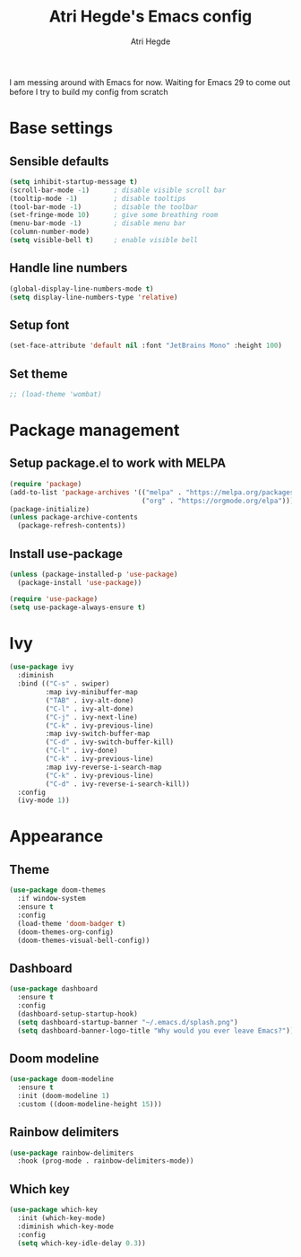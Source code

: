 #+TITLE: Atri Hegde's Emacs config
#+AUTHOR: Atri Hegde
#+OPTIONS: toc:2

I am messing around with Emacs for now. Waiting for Emacs 29 to come out before I try to build my config from scratch


* Base settings
** Sensible defaults
#+begin_src emacs-lisp
(setq inhibit-startup-message t)
(scroll-bar-mode -1)      ; disable visible scroll bar
(tooltip-mode -1)         ; disable tooltips
(tool-bar-mode -1)        ; disable the toolbar
(set-fringe-mode 10)      ; give some breathing room
(menu-bar-mode -1)        ; disable menu bar
(column-number-mode)
(setq visible-bell t)     ; enable visible bell
#+end_src
** Handle line numbers
#+begin_src emacs-lisp
(global-display-line-numbers-mode t)
(setq display-line-numbers-type 'relative)
#+end_src
** Setup font
#+begin_src emacs-lisp
(set-face-attribute 'default nil :font "JetBrains Mono" :height 100)
#+end_src
** Set theme
#+begin_src emacs-lisp
;; (load-theme 'wombat)
#+end_src

* Package management
** Setup package.el to work with MELPA
#+begin_src emacs-lisp
(require 'package)
(add-to-list 'package-archives '(("melpa" . "https://melpa.org/packages/")
                                 ("org" . "https://orgmode.org/elpa")))
(package-initialize)
(unless package-archive-contents
  (package-refresh-contents))
#+end_src
** Install use-package
#+begin_src emacs-lisp
(unless (package-installed-p 'use-package)
  (package-install 'use-package))

(require 'use-package)
(setq use-package-always-ensure t)
#+end_src
* Ivy
#+begin_src emacs-lisp
(use-package ivy
  :diminish
  :bind (("C-s" . swiper)
         :map ivy-minibuffer-map
         ("TAB" . ivy-alt-done)
         ("C-l" . ivy-alt-done)
         ("C-j" . ivy-next-line)
         ("C-k" . ivy-previous-line)
         :map ivy-switch-buffer-map
         ("C-d" . ivy-switch-buffer-kill)
         ("C-l" . ivy-done)
         ("C-k" . ivy-previous-line)
         :map ivy-reverse-i-search-map
         ("C-k" . ivy-previous-line)
         ("C-d" . ivy-reverse-i-search-kill))
  :config
  (ivy-mode 1))
#+end_src

* Appearance
** Theme
#+begin_src emacs-lisp
(use-package doom-themes
  :if window-system
  :ensure t
  :config
  (load-theme 'doom-badger t)
  (doom-themes-org-config)
  (doom-themes-visual-bell-config))
#+end_src
** Dashboard
#+begin_src emacs-lisp
(use-package dashboard
  :ensure t
  :config
  (dashboard-setup-startup-hook)
  (setq dashboard-startup-banner "~/.emacs.d/splash.png")
  (setq dashboard-banner-logo-title "Why would you ever leave Emacs?"))
#+end_src
** Doom modeline
#+begin_src emacs-lisp
(use-package doom-modeline
  :ensure t
  :init (doom-modeline 1)
  :custom ((doom-modeline-height 15)))
#+end_src
** Rainbow delimiters
#+begin_src emacs-lisp
(use-package rainbow-delimiters
  :hook (prog-mode . rainbow-delimiters-mode))
#+end_src
** Which key
#+begin_src emacs-lisp
(use-package which-key
  :init (which-key-mode)
  :diminish which-key-mode
  :config
  (setq which-key-idle-delay 0.3))
#+end_src
